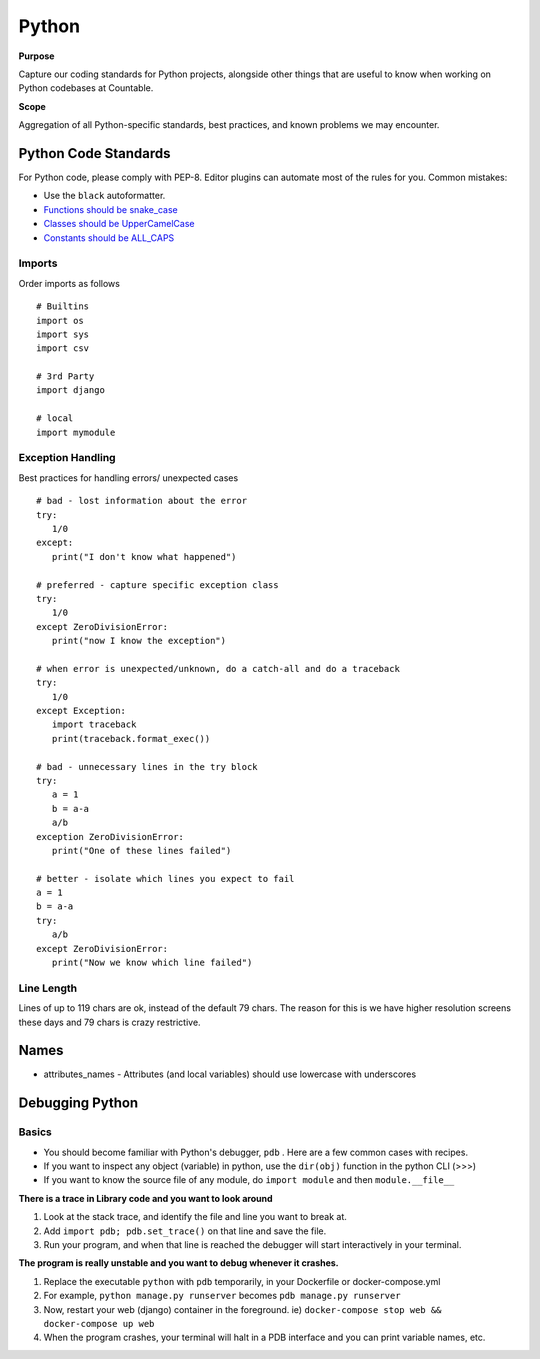 Python
======

**Purpose**

Capture our coding standards for Python projects, alongside other things that are useful to know when working on Python codebases at Countable.

**Scope**

Aggregation of all Python-specific standards, best practices, and known problems we may encounter.

Python Code Standards
---------------------

For Python code, please comply with PEP-8. Editor plugins can automate
most of the rules for you. Common mistakes:

-  Use the ``black`` autoformatter.
-  `Functions should be snake_case <https://www.python.org/dev/peps/pep-0008/#function-names>`__
-  `Classes should be UpperCamelCase <https://www.python.org/dev/peps/pep-0008/#class-names>`__
-  `Constants should be ALL_CAPS <https://www.python.org/dev/peps/pep-0008/#id48>`__

Imports
~~~~~~~

Order imports as follows

::

   # Builtins
   import os
   import sys
   import csv

   # 3rd Party
   import django

   # local
   import mymodule
   
Exception Handling
~~~~~~~~~~~~~~~~~~

Best practices for handling errors/ unexpected cases

::

   # bad - lost information about the error
   try:
      1/0
   except:
      print("I don't know what happened")
   
   # preferred - capture specific exception class
   try:
      1/0
   except ZeroDivisionError:
      print("now I know the exception")
   
   # when error is unexpected/unknown, do a catch-all and do a traceback
   try:
      1/0
   except Exception:
      import traceback
      print(traceback.format_exec())
   
   # bad - unnecessary lines in the try block
   try:
      a = 1
      b = a-a
      a/b
   exception ZeroDivisionError:
      print("One of these lines failed")
      
   # better - isolate which lines you expect to fail 
   a = 1
   b = a-a
   try:
      a/b
   except ZeroDivisionError:
      print("Now we know which line failed")
   

Line Length
~~~~~~~~~~~

Lines of up to 119 chars are ok, instead of the default 79 chars. The reason for this is we have higher resolution screens these days and 79 chars is crazy restrictive.

Names
-----

-  attributes_names - Attributes (and local variables) should use lowercase with underscores

Debugging Python
----------------

Basics
~~~~~~

-  You should become familiar with Python's debugger, ``pdb`` . Here are a few common cases with recipes.
-  If you want to inspect any object (variable) in python, use the ``dir(obj)`` function in the python CLI (>>>)
-  If you want to know the source file of any module, do ``import module`` and then ``module.__file__``

**There is a trace in Library code and you want to look around**

1. Look at the stack trace, and identify the file and line you want to break at.
2. Add ``import pdb; pdb.set_trace()`` on that line and save the file.
3. Run your program, and when that line is reached the debugger will start interactively in your terminal.


**The program is really unstable and you want to debug whenever it crashes.**

1. Replace the executable ``python`` with ``pdb`` temporarily, in your Dockerfile or docker-compose.yml
2. For example, ``python manage.py runserver`` becomes ``pdb manage.py runserver``
3. Now, restart your web (django) container in the foreground. ie) ``docker-compose stop web && docker-compose up web``
4. When the program crashes, your terminal will halt in a PDB interface and you can print variable names, etc.
